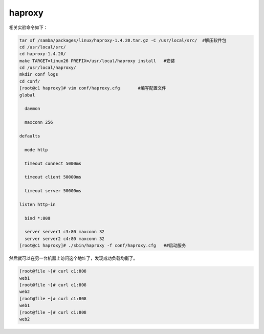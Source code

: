haproxy
###################

相关实验命令如下：

.. code-block:: bash

    tar xf /samba/packages/linux/haproxy-1.4.20.tar.gz -C /usr/local/src/  #解压软件包
    cd /usr/local/src/
    cd haproxy-1.4.20/
    make TARGET=linux26 PREFIX=/usr/local/haproxy install   #安装
    cd /usr/local/haproxy/
    mkdir conf logs
    cd conf/
    [root@c1 haproxy]# vim conf/haproxy.cfg       #编写配置文件
    global

      daemon

      maxconn 256

    defaults

      mode http

      timeout connect 5000ms

      timeout client 50000ms

      timeout server 50000ms

    listen http-in

      bind *:808

      server server1 c3:80 maxconn 32
      server server2 c4:80 maxconn 32
    [root@c1 haproxy]# ./sbin/haproxy -f conf/haproxy.cfg   ##启动服务


然后就可以在另一台机器上访问这个地址了，发现成功负载均衡了。

.. code-block:: bash

    [root@file ~]# curl c1:808
    web1
    [root@file ~]# curl c1:808
    web2
    [root@file ~]# curl c1:808
    web1
    [root@file ~]# curl c1:808
    web2

